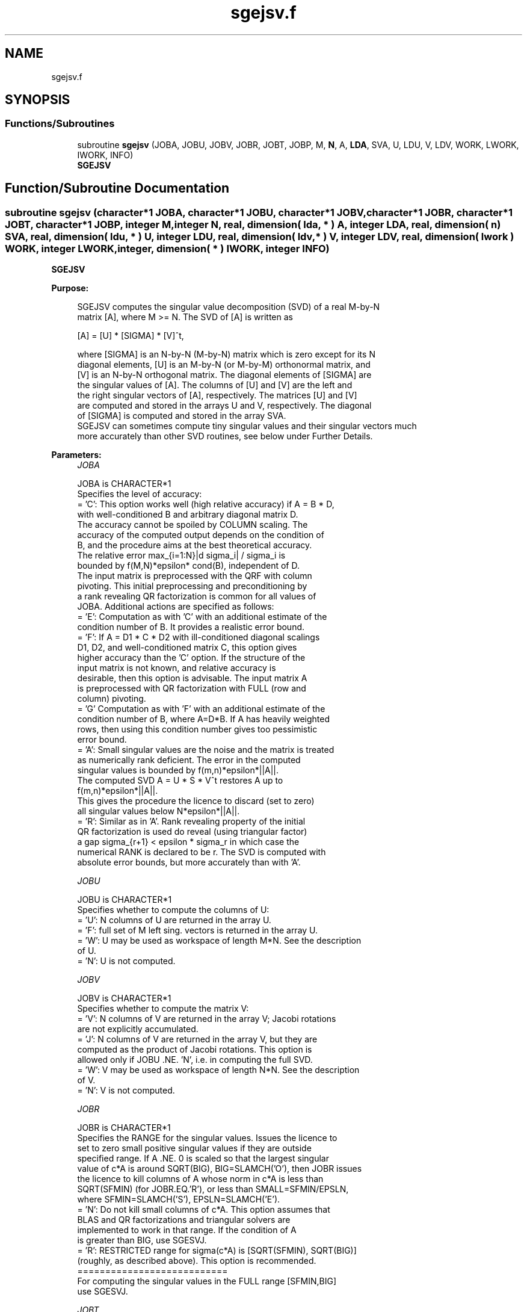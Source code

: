 .TH "sgejsv.f" 3 "Tue Nov 14 2017" "Version 3.8.0" "LAPACK" \" -*- nroff -*-
.ad l
.nh
.SH NAME
sgejsv.f
.SH SYNOPSIS
.br
.PP
.SS "Functions/Subroutines"

.in +1c
.ti -1c
.RI "subroutine \fBsgejsv\fP (JOBA, JOBU, JOBV, JOBR, JOBT, JOBP, M, \fBN\fP, A, \fBLDA\fP, SVA, U, LDU, V, LDV, WORK, LWORK, IWORK, INFO)"
.br
.RI "\fBSGEJSV\fP "
.in -1c
.SH "Function/Subroutine Documentation"
.PP 
.SS "subroutine sgejsv (character*1 JOBA, character*1 JOBU, character*1 JOBV, character*1 JOBR, character*1 JOBT, character*1 JOBP, integer M, integer N, real, dimension( lda, * ) A, integer LDA, real, dimension( n ) SVA, real, dimension( ldu, * ) U, integer LDU, real, dimension( ldv, * ) V, integer LDV, real, dimension( lwork ) WORK, integer LWORK, integer, dimension( * ) IWORK, integer INFO)"

.PP
\fBSGEJSV\fP  
.PP
\fBPurpose: \fP
.RS 4

.PP
.nf
 SGEJSV computes the singular value decomposition (SVD) of a real M-by-N
 matrix [A], where M >= N. The SVD of [A] is written as

              [A] = [U] * [SIGMA] * [V]^t,

 where [SIGMA] is an N-by-N (M-by-N) matrix which is zero except for its N
 diagonal elements, [U] is an M-by-N (or M-by-M) orthonormal matrix, and
 [V] is an N-by-N orthogonal matrix. The diagonal elements of [SIGMA] are
 the singular values of [A]. The columns of [U] and [V] are the left and
 the right singular vectors of [A], respectively. The matrices [U] and [V]
 are computed and stored in the arrays U and V, respectively. The diagonal
 of [SIGMA] is computed and stored in the array SVA.
 SGEJSV can sometimes compute tiny singular values and their singular vectors much
 more accurately than other SVD routines, see below under Further Details.
.fi
.PP
 
.RE
.PP
\fBParameters:\fP
.RS 4
\fIJOBA\fP 
.PP
.nf
          JOBA is CHARACTER*1
         Specifies the level of accuracy:
       = 'C': This option works well (high relative accuracy) if A = B * D,
              with well-conditioned B and arbitrary diagonal matrix D.
              The accuracy cannot be spoiled by COLUMN scaling. The
              accuracy of the computed output depends on the condition of
              B, and the procedure aims at the best theoretical accuracy.
              The relative error max_{i=1:N}|d sigma_i| / sigma_i is
              bounded by f(M,N)*epsilon* cond(B), independent of D.
              The input matrix is preprocessed with the QRF with column
              pivoting. This initial preprocessing and preconditioning by
              a rank revealing QR factorization is common for all values of
              JOBA. Additional actions are specified as follows:
       = 'E': Computation as with 'C' with an additional estimate of the
              condition number of B. It provides a realistic error bound.
       = 'F': If A = D1 * C * D2 with ill-conditioned diagonal scalings
              D1, D2, and well-conditioned matrix C, this option gives
              higher accuracy than the 'C' option. If the structure of the
              input matrix is not known, and relative accuracy is
              desirable, then this option is advisable. The input matrix A
              is preprocessed with QR factorization with FULL (row and
              column) pivoting.
       = 'G'  Computation as with 'F' with an additional estimate of the
              condition number of B, where A=D*B. If A has heavily weighted
              rows, then using this condition number gives too pessimistic
              error bound.
       = 'A': Small singular values are the noise and the matrix is treated
              as numerically rank deficient. The error in the computed
              singular values is bounded by f(m,n)*epsilon*||A||.
              The computed SVD A = U * S * V^t restores A up to
              f(m,n)*epsilon*||A||.
              This gives the procedure the licence to discard (set to zero)
              all singular values below N*epsilon*||A||.
       = 'R': Similar as in 'A'. Rank revealing property of the initial
              QR factorization is used do reveal (using triangular factor)
              a gap sigma_{r+1} < epsilon * sigma_r in which case the
              numerical RANK is declared to be r. The SVD is computed with
              absolute error bounds, but more accurately than with 'A'.
.fi
.PP
.br
\fIJOBU\fP 
.PP
.nf
          JOBU is CHARACTER*1
         Specifies whether to compute the columns of U:
       = 'U': N columns of U are returned in the array U.
       = 'F': full set of M left sing. vectors is returned in the array U.
       = 'W': U may be used as workspace of length M*N. See the description
              of U.
       = 'N': U is not computed.
.fi
.PP
.br
\fIJOBV\fP 
.PP
.nf
          JOBV is CHARACTER*1
         Specifies whether to compute the matrix V:
       = 'V': N columns of V are returned in the array V; Jacobi rotations
              are not explicitly accumulated.
       = 'J': N columns of V are returned in the array V, but they are
              computed as the product of Jacobi rotations. This option is
              allowed only if JOBU .NE. 'N', i.e. in computing the full SVD.
       = 'W': V may be used as workspace of length N*N. See the description
              of V.
       = 'N': V is not computed.
.fi
.PP
.br
\fIJOBR\fP 
.PP
.nf
          JOBR is CHARACTER*1
         Specifies the RANGE for the singular values. Issues the licence to
         set to zero small positive singular values if they are outside
         specified range. If A .NE. 0 is scaled so that the largest singular
         value of c*A is around SQRT(BIG), BIG=SLAMCH('O'), then JOBR issues
         the licence to kill columns of A whose norm in c*A is less than
         SQRT(SFMIN) (for JOBR.EQ.'R'), or less than SMALL=SFMIN/EPSLN,
         where SFMIN=SLAMCH('S'), EPSLN=SLAMCH('E').
       = 'N': Do not kill small columns of c*A. This option assumes that
              BLAS and QR factorizations and triangular solvers are
              implemented to work in that range. If the condition of A
              is greater than BIG, use SGESVJ.
       = 'R': RESTRICTED range for sigma(c*A) is [SQRT(SFMIN), SQRT(BIG)]
              (roughly, as described above). This option is recommended.
                                             ===========================
         For computing the singular values in the FULL range [SFMIN,BIG]
         use SGESVJ.
.fi
.PP
.br
\fIJOBT\fP 
.PP
.nf
          JOBT is CHARACTER*1
         If the matrix is square then the procedure may determine to use
         transposed A if A^t seems to be better with respect to convergence.
         If the matrix is not square, JOBT is ignored. This is subject to
         changes in the future.
         The decision is based on two values of entropy over the adjoint
         orbit of A^t * A. See the descriptions of WORK(6) and WORK(7).
       = 'T': transpose if entropy test indicates possibly faster
         convergence of Jacobi process if A^t is taken as input. If A is
         replaced with A^t, then the row pivoting is included automatically.
       = 'N': do not speculate.
         This option can be used to compute only the singular values, or the
         full SVD (U, SIGMA and V). For only one set of singular vectors
         (U or V), the caller should provide both U and V, as one of the
         matrices is used as workspace if the matrix A is transposed.
         The implementer can easily remove this constraint and make the
         code more complicated. See the descriptions of U and V.
.fi
.PP
.br
\fIJOBP\fP 
.PP
.nf
          JOBP is CHARACTER*1
         Issues the licence to introduce structured perturbations to drown
         denormalized numbers. This licence should be active if the
         denormals are poorly implemented, causing slow computation,
         especially in cases of fast convergence (!). For details see [1,2].
         For the sake of simplicity, this perturbations are included only
         when the full SVD or only the singular values are requested. The
         implementer/user can easily add the perturbation for the cases of
         computing one set of singular vectors.
       = 'P': introduce perturbation
       = 'N': do not perturb
.fi
.PP
.br
\fIM\fP 
.PP
.nf
          M is INTEGER
         The number of rows of the input matrix A.  M >= 0.
.fi
.PP
.br
\fIN\fP 
.PP
.nf
          N is INTEGER
         The number of columns of the input matrix A. M >= N >= 0.
.fi
.PP
.br
\fIA\fP 
.PP
.nf
          A is REAL array, dimension (LDA,N)
          On entry, the M-by-N matrix A.
.fi
.PP
.br
\fILDA\fP 
.PP
.nf
          LDA is INTEGER
          The leading dimension of the array A.  LDA >= max(1,M).
.fi
.PP
.br
\fISVA\fP 
.PP
.nf
          SVA is REAL array, dimension (N)
          On exit,
          - For WORK(1)/WORK(2) = ONE: The singular values of A. During the
            computation SVA contains Euclidean column norms of the
            iterated matrices in the array A.
          - For WORK(1) .NE. WORK(2): The singular values of A are
            (WORK(1)/WORK(2)) * SVA(1:N). This factored form is used if
            sigma_max(A) overflows or if small singular values have been
            saved from underflow by scaling the input matrix A.
          - If JOBR='R' then some of the singular values may be returned
            as exact zeros obtained by "set to zero" because they are
            below the numerical rank threshold or are denormalized numbers.
.fi
.PP
.br
\fIU\fP 
.PP
.nf
          U is REAL array, dimension ( LDU, N )
          If JOBU = 'U', then U contains on exit the M-by-N matrix of
                         the left singular vectors.
          If JOBU = 'F', then U contains on exit the M-by-M matrix of
                         the left singular vectors, including an ONB
                         of the orthogonal complement of the Range(A).
          If JOBU = 'W'  .AND. (JOBV.EQ.'V' .AND. JOBT.EQ.'T' .AND. M.EQ.N),
                         then U is used as workspace if the procedure
                         replaces A with A^t. In that case, [V] is computed
                         in U as left singular vectors of A^t and then
                         copied back to the V array. This 'W' option is just
                         a reminder to the caller that in this case U is
                         reserved as workspace of length N*N.
          If JOBU = 'N'  U is not referenced, unless JOBT='T'.
.fi
.PP
.br
\fILDU\fP 
.PP
.nf
          LDU is INTEGER
          The leading dimension of the array U,  LDU >= 1.
          IF  JOBU = 'U' or 'F' or 'W',  then LDU >= M.
.fi
.PP
.br
\fIV\fP 
.PP
.nf
          V is REAL array, dimension ( LDV, N )
          If JOBV = 'V', 'J' then V contains on exit the N-by-N matrix of
                         the right singular vectors;
          If JOBV = 'W', AND (JOBU.EQ.'U' AND JOBT.EQ.'T' AND M.EQ.N),
                         then V is used as workspace if the pprocedure
                         replaces A with A^t. In that case, [U] is computed
                         in V as right singular vectors of A^t and then
                         copied back to the U array. This 'W' option is just
                         a reminder to the caller that in this case V is
                         reserved as workspace of length N*N.
          If JOBV = 'N'  V is not referenced, unless JOBT='T'.
.fi
.PP
.br
\fILDV\fP 
.PP
.nf
          LDV is INTEGER
          The leading dimension of the array V,  LDV >= 1.
          If JOBV = 'V' or 'J' or 'W', then LDV >= N.
.fi
.PP
.br
\fIWORK\fP 
.PP
.nf
          WORK is REAL array, dimension (LWORK)
          On exit,
          WORK(1) = SCALE = WORK(2) / WORK(1) is the scaling factor such
                    that SCALE*SVA(1:N) are the computed singular values
                    of A. (See the description of SVA().)
          WORK(2) = See the description of WORK(1).
          WORK(3) = SCONDA is an estimate for the condition number of
                    column equilibrated A. (If JOBA .EQ. 'E' or 'G')
                    SCONDA is an estimate of SQRT(||(R^t * R)^(-1)||_1).
                    It is computed using SPOCON. It holds
                    N^(-1/4) * SCONDA <= ||R^(-1)||_2 <= N^(1/4) * SCONDA
                    where R is the triangular factor from the QRF of A.
                    However, if R is truncated and the numerical rank is
                    determined to be strictly smaller than N, SCONDA is
                    returned as -1, thus indicating that the smallest
                    singular values might be lost.

          If full SVD is needed, the following two condition numbers are
          useful for the analysis of the algorithm. They are provied for
          a developer/implementer who is familiar with the details of
          the method.

          WORK(4) = an estimate of the scaled condition number of the
                    triangular factor in the first QR factorization.
          WORK(5) = an estimate of the scaled condition number of the
                    triangular factor in the second QR factorization.
          The following two parameters are computed if JOBT .EQ. 'T'.
          They are provided for a developer/implementer who is familiar
          with the details of the method.

          WORK(6) = the entropy of A^t*A :: this is the Shannon entropy
                    of diag(A^t*A) / Trace(A^t*A) taken as point in the
                    probability simplex.
          WORK(7) = the entropy of A*A^t.
.fi
.PP
.br
\fILWORK\fP 
.PP
.nf
          LWORK is INTEGER
          Length of WORK to confirm proper allocation of work space.
          LWORK depends on the job:

          If only SIGMA is needed ( JOBU.EQ.'N', JOBV.EQ.'N' ) and
            -> .. no scaled condition estimate required (JOBE.EQ.'N'):
               LWORK >= max(2*M+N,4*N+1,7). This is the minimal requirement.
               ->> For optimal performance (blocked code) the optimal value
               is LWORK >= max(2*M+N,3*N+(N+1)*NB,7). Here NB is the optimal
               block size for DGEQP3 and DGEQRF.
               In general, optimal LWORK is computed as
               LWORK >= max(2*M+N,N+LWORK(DGEQP3),N+LWORK(DGEQRF), 7).
            -> .. an estimate of the scaled condition number of A is
               required (JOBA='E', 'G'). In this case, LWORK is the maximum
               of the above and N*N+4*N, i.e. LWORK >= max(2*M+N,N*N+4*N,7).
               ->> For optimal performance (blocked code) the optimal value
               is LWORK >= max(2*M+N,3*N+(N+1)*NB, N*N+4*N, 7).
               In general, the optimal length LWORK is computed as
               LWORK >= max(2*M+N,N+LWORK(DGEQP3),N+LWORK(DGEQRF),
                                                     N+N*N+LWORK(DPOCON),7).

          If SIGMA and the right singular vectors are needed (JOBV.EQ.'V'),
            -> the minimal requirement is LWORK >= max(2*M+N,4*N+1,7).
            -> For optimal performance, LWORK >= max(2*M+N,3*N+(N+1)*NB,7),
               where NB is the optimal block size for DGEQP3, DGEQRF, DGELQ,
               DORMLQ. In general, the optimal length LWORK is computed as
               LWORK >= max(2*M+N,N+LWORK(DGEQP3), N+LWORK(DPOCON),
                       N+LWORK(DGELQ), 2*N+LWORK(DGEQRF), N+LWORK(DORMLQ)).

          If SIGMA and the left singular vectors are needed
            -> the minimal requirement is LWORK >= max(2*M+N,4*N+1,7).
            -> For optimal performance:
               if JOBU.EQ.'U' :: LWORK >= max(2*M+N,3*N+(N+1)*NB,7),
               if JOBU.EQ.'F' :: LWORK >= max(2*M+N,3*N+(N+1)*NB,N+M*NB,7),
               where NB is the optimal block size for DGEQP3, DGEQRF, DORMQR.
               In general, the optimal length LWORK is computed as
               LWORK >= max(2*M+N,N+LWORK(DGEQP3),N+LWORK(DPOCON),
                        2*N+LWORK(DGEQRF), N+LWORK(DORMQR)).
               Here LWORK(DORMQR) equals N*NB (for JOBU.EQ.'U') or
               M*NB (for JOBU.EQ.'F').

          If the full SVD is needed: (JOBU.EQ.'U' or JOBU.EQ.'F') and
            -> if JOBV.EQ.'V'
               the minimal requirement is LWORK >= max(2*M+N,6*N+2*N*N).
            -> if JOBV.EQ.'J' the minimal requirement is
               LWORK >= max(2*M+N, 4*N+N*N,2*N+N*N+6).
            -> For optimal performance, LWORK should be additionally
               larger than N+M*NB, where NB is the optimal block size
               for DORMQR.
.fi
.PP
.br
\fIIWORK\fP 
.PP
.nf
          IWORK is INTEGER array, dimension (M+3*N).
          On exit,
          IWORK(1) = the numerical rank determined after the initial
                     QR factorization with pivoting. See the descriptions
                     of JOBA and JOBR.
          IWORK(2) = the number of the computed nonzero singular values
          IWORK(3) = if nonzero, a warning message:
                     If IWORK(3).EQ.1 then some of the column norms of A
                     were denormalized floats. The requested high accuracy
                     is not warranted by the data.
.fi
.PP
.br
\fIINFO\fP 
.PP
.nf
          INFO is INTEGER
           < 0  : if INFO = -i, then the i-th argument had an illegal value.
           = 0 :  successful exit;
           > 0 :  SGEJSV  did not converge in the maximal allowed number
                  of sweeps. The computed values may be inaccurate.
.fi
.PP
 
.RE
.PP
\fBAuthor:\fP
.RS 4
Univ\&. of Tennessee 
.PP
Univ\&. of California Berkeley 
.PP
Univ\&. of Colorado Denver 
.PP
NAG Ltd\&. 
.RE
.PP
\fBDate:\fP
.RS 4
June 2016 
.RE
.PP
\fBFurther Details: \fP
.RS 4

.PP
.nf
  SGEJSV implements a preconditioned Jacobi SVD algorithm. It uses SGEQP3,
  SGEQRF, and SGELQF as preprocessors and preconditioners. Optionally, an
  additional row pivoting can be used as a preprocessor, which in some
  cases results in much higher accuracy. An example is matrix A with the
  structure A = D1 * C * D2, where D1, D2 are arbitrarily ill-conditioned
  diagonal matrices and C is well-conditioned matrix. In that case, complete
  pivoting in the first QR factorizations provides accuracy dependent on the
  condition number of C, and independent of D1, D2. Such higher accuracy is
  not completely understood theoretically, but it works well in practice.
  Further, if A can be written as A = B*D, with well-conditioned B and some
  diagonal D, then the high accuracy is guaranteed, both theoretically and
  in software, independent of D. For more details see [1], [2].
     The computational range for the singular values can be the full range
  ( UNDERFLOW,OVERFLOW ), provided that the machine arithmetic and the BLAS
  & LAPACK routines called by SGEJSV are implemented to work in that range.
  If that is not the case, then the restriction for safe computation with
  the singular values in the range of normalized IEEE numbers is that the
  spectral condition number kappa(A)=sigma_max(A)/sigma_min(A) does not
  overflow. This code (SGEJSV) is best used in this restricted range,
  meaning that singular values of magnitude below ||A||_2 / SLAMCH('O') are
  returned as zeros. See JOBR for details on this.
     Further, this implementation is somewhat slower than the one described
  in [1,2] due to replacement of some non-LAPACK components, and because
  the choice of some tuning parameters in the iterative part (SGESVJ) is
  left to the implementer on a particular machine.
     The rank revealing QR factorization (in this code: SGEQP3) should be
  implemented as in [3]. We have a new version of SGEQP3 under development
  that is more robust than the current one in LAPACK, with a cleaner cut in
  rank deficient cases. It will be available in the SIGMA library [4].
  If M is much larger than N, it is obvious that the initial QRF with
  column pivoting can be preprocessed by the QRF without pivoting. That
  well known trick is not used in SGEJSV because in some cases heavy row
  weighting can be treated with complete pivoting. The overhead in cases
  M much larger than N is then only due to pivoting, but the benefits in
  terms of accuracy have prevailed. The implementer/user can incorporate
  this extra QRF step easily. The implementer can also improve data movement
  (matrix transpose, matrix copy, matrix transposed copy) - this
  implementation of SGEJSV uses only the simplest, naive data movement.
.fi
.PP
 
.RE
.PP
\fBContributors: \fP
.RS 4
Zlatko Drmac (Zagreb, Croatia) and Kresimir Veselic (Hagen, Germany) 
.RE
.PP
\fBReferences: \fP
.RS 4

.PP
.nf
 [1] Z. Drmac and K. Veselic: New fast and accurate Jacobi SVD algorithm I.
     SIAM J. Matrix Anal. Appl. Vol. 35, No. 2 (2008), pp. 1322-1342.
     LAPACK Working note 169.
 [2] Z. Drmac and K. Veselic: New fast and accurate Jacobi SVD algorithm II.
     SIAM J. Matrix Anal. Appl. Vol. 35, No. 2 (2008), pp. 1343-1362.
     LAPACK Working note 170.
 [3] Z. Drmac and Z. Bujanovic: On the failure of rank-revealing QR
     factorization software - a case study.
     ACM Trans. Math. Softw. Vol. 35, No 2 (2008), pp. 1-28.
     LAPACK Working note 176.
 [4] Z. Drmac: SIGMA - mathematical software library for accurate SVD, PSV,
     QSVD, (H,K)-SVD computations.
     Department of Mathematics, University of Zagreb, 2008.
.fi
.PP
 
.RE
.PP
\fBBugs, examples and comments: \fP
.RS 4
Please report all bugs and send interesting examples and/or comments to drmac@math.hr\&. Thank you\&. 
.RE
.PP

.PP
Definition at line 478 of file sgejsv\&.f\&.
.SH "Author"
.PP 
Generated automatically by Doxygen for LAPACK from the source code\&.
